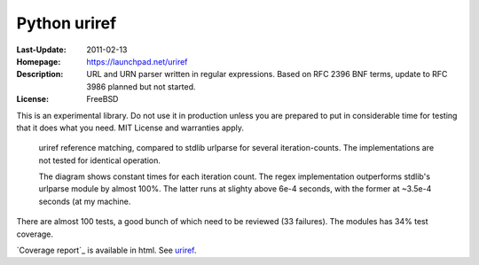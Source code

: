 Python uriref
==============
:Last-Update: 2011-02-13
:Homepage: https://launchpad.net/uriref
:Description:
  URL and URN parser written in regular expressions. 
  Based on RFC 2396 BNF terms, update to RFC 3986 planned but not started.
:License: FreeBSD

This is an experimental library. Do not use it in production unless you are
prepared to put in considerable time for testing that it does what you need.
MIT License and warranties apply.

.. figure:: profiling-results.svg
   :width: 45em
   :height: 55em
   :class: diagram

   uriref reference matching, compared to stdlib urlparse for several
   iteration-counts. The implementations are not tested for identical
   operation.

   The diagram shows constant times for each iteration count.
   The regex implementation outperforms stdlib's urlparse module
   by almost 100%. The latter runs at slighty above 6e-4 seconds,
   with the former at ~3.5e-4 seconds (at my machine.

There are almost 100 tests, a good bunch of which need to be reviewed (33
failures). The modules has 34% test coverage.

`Coverage report`_ is available in html.
See `uriref <src/py/uriref.py>`__.

.. .. include:: src/py/uriref.py
      :start-line: 1
      :end-line: 181

.. vim:ft=rst:
